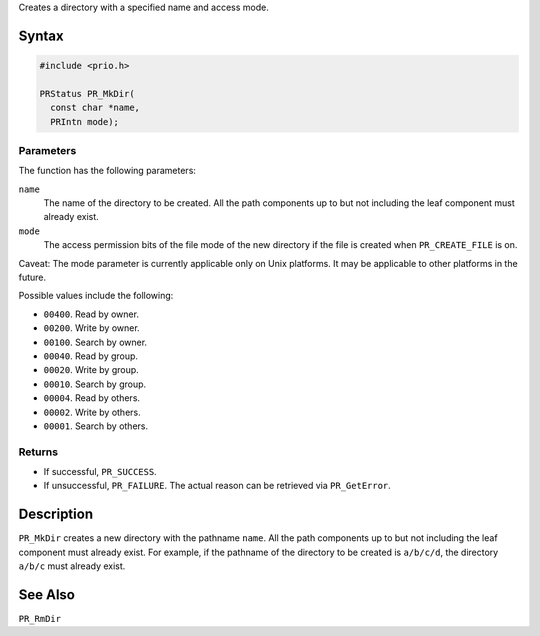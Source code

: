 Creates a directory with a specified name and access mode.

.. _Syntax:

Syntax
------

.. code:: eval

   #include <prio.h>

   PRStatus PR_MkDir(
     const char *name,
     PRIntn mode);

.. _Parameters:

Parameters
~~~~~~~~~~

The function has the following parameters:

``name``
   The name of the directory to be created. All the path components up
   to but not including the leaf component must already exist.
``mode``
   The access permission bits of the file mode of the new directory if
   the file is created when ``PR_CREATE_FILE`` is on.

Caveat: The mode parameter is currently applicable only on Unix
platforms. It may be applicable to other platforms in the future.

Possible values include the following:

-  ``00400``. Read by owner.
-  ``00200``. Write by owner.
-  ``00100``. Search by owner.
-  ``00040``. Read by group.
-  ``00020``. Write by group.
-  ``00010``. Search by group.
-  ``00004``. Read by others.
-  ``00002``. Write by others.
-  ``00001``. Search by others.

.. _Returns:

Returns
~~~~~~~

-  If successful, ``PR_SUCCESS``.
-  If unsuccessful, ``PR_FAILURE``. The actual reason can be retrieved
   via ``PR_GetError``.

.. _Description:

Description
-----------

``PR_MkDir`` creates a new directory with the pathname ``name``. All the
path components up to but not including the leaf component must already
exist. For example, if the pathname of the directory to be created is
``a/b/c/d``, the directory ``a/b/c`` must already exist.

.. _See_Also:

See Also
--------

``PR_RmDir``
